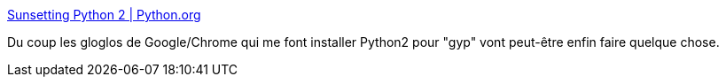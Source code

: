 :jbake-type: post
:jbake-status: published
:jbake-title: Sunsetting Python 2 | Python.org
:jbake-tags: python,histoire,version,_mois_sept.,_année_2019
:jbake-date: 2019-09-09
:jbake-depth: ../
:jbake-uri: shaarli/1568018011000.adoc
:jbake-source: https://nicolas-delsaux.hd.free.fr/Shaarli?searchterm=https%3A%2F%2Fwww.python.org%2Fdoc%2Fsunset-python-2%2F&searchtags=python+histoire+version+_mois_sept.+_ann%C3%A9e_2019
:jbake-style: shaarli

https://www.python.org/doc/sunset-python-2/[Sunsetting Python 2 | Python.org]

Du coup les gloglos de Google/Chrome qui me font installer Python2 pour "gyp" vont peut-être enfin faire quelque chose.
